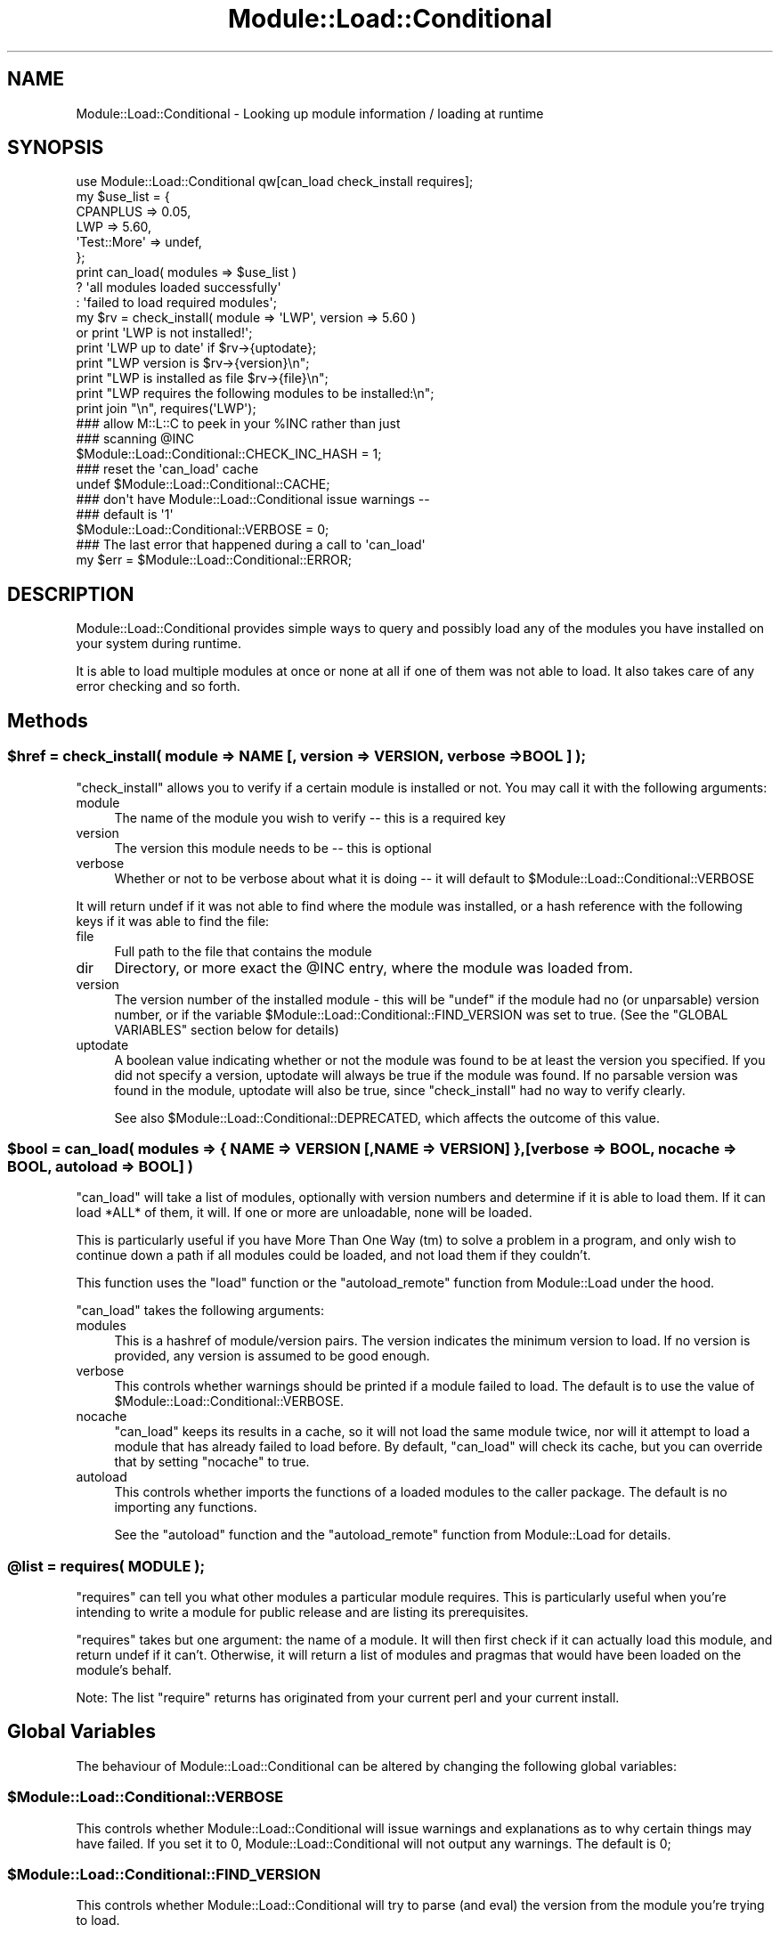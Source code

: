 .\" -*- mode: troff; coding: utf-8 -*-
.\" Automatically generated by Pod::Man 5.01 (Pod::Simple 3.43)
.\"
.\" Standard preamble:
.\" ========================================================================
.de Sp \" Vertical space (when we can't use .PP)
.if t .sp .5v
.if n .sp
..
.de Vb \" Begin verbatim text
.ft CW
.nf
.ne \\$1
..
.de Ve \" End verbatim text
.ft R
.fi
..
.\" \*(C` and \*(C' are quotes in nroff, nothing in troff, for use with C<>.
.ie n \{\
.    ds C` ""
.    ds C' ""
'br\}
.el\{\
.    ds C`
.    ds C'
'br\}
.\"
.\" Escape single quotes in literal strings from groff's Unicode transform.
.ie \n(.g .ds Aq \(aq
.el       .ds Aq '
.\"
.\" If the F register is >0, we'll generate index entries on stderr for
.\" titles (.TH), headers (.SH), subsections (.SS), items (.Ip), and index
.\" entries marked with X<> in POD.  Of course, you'll have to process the
.\" output yourself in some meaningful fashion.
.\"
.\" Avoid warning from groff about undefined register 'F'.
.de IX
..
.nr rF 0
.if \n(.g .if rF .nr rF 1
.if (\n(rF:(\n(.g==0)) \{\
.    if \nF \{\
.        de IX
.        tm Index:\\$1\t\\n%\t"\\$2"
..
.        if !\nF==2 \{\
.            nr % 0
.            nr F 2
.        \}
.    \}
.\}
.rr rF
.\" ========================================================================
.\"
.IX Title "Module::Load::Conditional 3"
.TH Module::Load::Conditional 3 2023-11-28 "perl v5.38.2" "Perl Programmers Reference Guide"
.\" For nroff, turn off justification.  Always turn off hyphenation; it makes
.\" way too many mistakes in technical documents.
.if n .ad l
.nh
.SH NAME
Module::Load::Conditional \- Looking up module information / loading at runtime
.SH SYNOPSIS
.IX Header "SYNOPSIS"
.Vb 1
\&    use Module::Load::Conditional qw[can_load check_install requires];
\&
\&
\&    my $use_list = {
\&            CPANPLUS        => 0.05,
\&            LWP             => 5.60,
\&            \*(AqTest::More\*(Aq    => undef,
\&    };
\&
\&    print can_load( modules => $use_list )
\&            ? \*(Aqall modules loaded successfully\*(Aq
\&            : \*(Aqfailed to load required modules\*(Aq;
\&
\&
\&    my $rv = check_install( module => \*(AqLWP\*(Aq, version => 5.60 )
\&                or print \*(AqLWP is not installed!\*(Aq;
\&
\&    print \*(AqLWP up to date\*(Aq if $rv\->{uptodate};
\&    print "LWP version is $rv\->{version}\en";
\&    print "LWP is installed as file $rv\->{file}\en";
\&
\&
\&    print "LWP requires the following modules to be installed:\en";
\&    print join "\en", requires(\*(AqLWP\*(Aq);
\&
\&    ### allow M::L::C to peek in your %INC rather than just
\&    ### scanning @INC
\&    $Module::Load::Conditional::CHECK_INC_HASH = 1;
\&
\&    ### reset the \*(Aqcan_load\*(Aq cache
\&    undef $Module::Load::Conditional::CACHE;
\&
\&    ### don\*(Aqt have Module::Load::Conditional issue warnings \-\-
\&    ### default is \*(Aq1\*(Aq
\&    $Module::Load::Conditional::VERBOSE = 0;
\&
\&    ### The last error that happened during a call to \*(Aqcan_load\*(Aq
\&    my $err = $Module::Load::Conditional::ERROR;
.Ve
.SH DESCRIPTION
.IX Header "DESCRIPTION"
Module::Load::Conditional provides simple ways to query and possibly load any of
the modules you have installed on your system during runtime.
.PP
It is able to load multiple modules at once or none at all if one of
them was not able to load. It also takes care of any error checking
and so forth.
.SH Methods
.IX Header "Methods"
.ie n .SS "$href = check_install( module => NAME [, version => VERSION, verbose => BOOL ] );"
.el .SS "\f(CW$href\fP = check_install( module => NAME [, version => VERSION, verbose => BOOL ] );"
.IX Subsection "$href = check_install( module => NAME [, version => VERSION, verbose => BOOL ] );"
\&\f(CW\*(C`check_install\*(C'\fR allows you to verify if a certain module is installed
or not. You may call it with the following arguments:
.IP module 4
.IX Item "module"
The name of the module you wish to verify \-\- this is a required key
.IP version 4
.IX Item "version"
The version this module needs to be \-\- this is optional
.IP verbose 4
.IX Item "verbose"
Whether or not to be verbose about what it is doing \-\- it will default
to \f(CW$Module::Load::Conditional::VERBOSE\fR
.PP
It will return undef if it was not able to find where the module was
installed, or a hash reference with the following keys if it was able
to find the file:
.IP file 4
.IX Item "file"
Full path to the file that contains the module
.IP dir 4
.IX Item "dir"
Directory, or more exact the \f(CW@INC\fR entry, where the module was
loaded from.
.IP version 4
.IX Item "version"
The version number of the installed module \- this will be \f(CW\*(C`undef\*(C'\fR if
the module had no (or unparsable) version number, or if the variable
\&\f(CW$Module::Load::Conditional::FIND_VERSION\fR was set to true.
(See the \f(CW\*(C`GLOBAL VARIABLES\*(C'\fR section below for details)
.IP uptodate 4
.IX Item "uptodate"
A boolean value indicating whether or not the module was found to be
at least the version you specified. If you did not specify a version,
uptodate will always be true if the module was found.
If no parsable version was found in the module, uptodate will also be
true, since \f(CW\*(C`check_install\*(C'\fR had no way to verify clearly.
.Sp
See also \f(CW$Module::Load::Conditional::DEPRECATED\fR, which affects
the outcome of this value.
.ie n .SS "$bool = can_load( modules => { NAME => VERSION [,NAME => VERSION] }, [verbose => BOOL, nocache => BOOL, autoload => BOOL] )"
.el .SS "\f(CW$bool\fP = can_load( modules => { NAME => VERSION [,NAME => VERSION] }, [verbose => BOOL, nocache => BOOL, autoload => BOOL] )"
.IX Subsection "$bool = can_load( modules => { NAME => VERSION [,NAME => VERSION] }, [verbose => BOOL, nocache => BOOL, autoload => BOOL] )"
\&\f(CW\*(C`can_load\*(C'\fR will take a list of modules, optionally with version
numbers and determine if it is able to load them. If it can load *ALL*
of them, it will. If one or more are unloadable, none will be loaded.
.PP
This is particularly useful if you have More Than One Way (tm) to
solve a problem in a program, and only wish to continue down a path
if all modules could be loaded, and not load them if they couldn't.
.PP
This function uses the \f(CW\*(C`load\*(C'\fR function or the \f(CW\*(C`autoload_remote\*(C'\fR function
from Module::Load under the hood.
.PP
\&\f(CW\*(C`can_load\*(C'\fR takes the following arguments:
.IP modules 4
.IX Item "modules"
This is a hashref of module/version pairs. The version indicates the
minimum version to load. If no version is provided, any version is
assumed to be good enough.
.IP verbose 4
.IX Item "verbose"
This controls whether warnings should be printed if a module failed
to load.
The default is to use the value of \f(CW$Module::Load::Conditional::VERBOSE\fR.
.IP nocache 4
.IX Item "nocache"
\&\f(CW\*(C`can_load\*(C'\fR keeps its results in a cache, so it will not load the
same module twice, nor will it attempt to load a module that has
already failed to load before. By default, \f(CW\*(C`can_load\*(C'\fR will check its
cache, but you can override that by setting \f(CW\*(C`nocache\*(C'\fR to true.
.IP autoload 4
.IX Item "autoload"
This controls whether imports the functions of a loaded modules to the caller package. The default is no importing any functions.
.Sp
See the \f(CW\*(C`autoload\*(C'\fR function and the \f(CW\*(C`autoload_remote\*(C'\fR function from Module::Load for details.
.ie n .SS "@list = requires( MODULE );"
.el .SS "\f(CW@list\fP = requires( MODULE );"
.IX Subsection "@list = requires( MODULE );"
\&\f(CW\*(C`requires\*(C'\fR can tell you what other modules a particular module
requires. This is particularly useful when you're intending to write
a module for public release and are listing its prerequisites.
.PP
\&\f(CW\*(C`requires\*(C'\fR takes but one argument: the name of a module.
It will then first check if it can actually load this module, and
return undef if it can't.
Otherwise, it will return a list of modules and pragmas that would
have been loaded on the module's behalf.
.PP
Note: The list \f(CW\*(C`require\*(C'\fR returns has originated from your current
perl and your current install.
.SH "Global Variables"
.IX Header "Global Variables"
The behaviour of Module::Load::Conditional can be altered by changing the
following global variables:
.ie n .SS $Module::Load::Conditional::VERBOSE
.el .SS \f(CW$Module::Load::Conditional::VERBOSE\fP
.IX Subsection "$Module::Load::Conditional::VERBOSE"
This controls whether Module::Load::Conditional will issue warnings and
explanations as to why certain things may have failed. If you set it
to 0, Module::Load::Conditional will not output any warnings.
The default is 0;
.ie n .SS $Module::Load::Conditional::FIND_VERSION
.el .SS \f(CW$Module::Load::Conditional::FIND_VERSION\fP
.IX Subsection "$Module::Load::Conditional::FIND_VERSION"
This controls whether Module::Load::Conditional will try to parse
(and eval) the version from the module you're trying to load.
.PP
If you don't wish to do this, set this variable to \f(CW\*(C`false\*(C'\fR. Understand
then that version comparisons are not possible, and Module::Load::Conditional
can not tell you what module version you have installed.
This may be desirable from a security or performance point of view.
Note that \f(CW$FIND_VERSION\fR code runs safely under \f(CW\*(C`taint mode\*(C'\fR.
.PP
The default is 1;
.ie n .SS $Module::Load::Conditional::CHECK_INC_HASH
.el .SS \f(CW$Module::Load::Conditional::CHECK_INC_HASH\fP
.IX Subsection "$Module::Load::Conditional::CHECK_INC_HASH"
This controls whether \f(CW\*(C`Module::Load::Conditional\*(C'\fR checks your
\&\f(CW%INC\fR hash to see if a module is available. By default, only
\&\f(CW@INC\fR is scanned to see if a module is physically on your
filesystem, or available via an \f(CW\*(C`@INC\-hook\*(C'\fR. Setting this variable
to \f(CW\*(C`true\*(C'\fR will trust any entries in \f(CW%INC\fR and return them for
you.
.PP
The default is 0;
.ie n .SS $Module::Load::Conditional::FORCE_SAFE_INC
.el .SS \f(CW$Module::Load::Conditional::FORCE_SAFE_INC\fP
.IX Subsection "$Module::Load::Conditional::FORCE_SAFE_INC"
This controls whether \f(CW\*(C`Module::Load::Conditional\*(C'\fR sanitises \f(CW@INC\fR
by removing "\f(CW\*(C`.\*(C'\fR". The current default setting is \f(CW0\fR, but this
may change in a future release.
.ie n .SS $Module::Load::Conditional::CACHE
.el .SS \f(CW$Module::Load::Conditional::CACHE\fP
.IX Subsection "$Module::Load::Conditional::CACHE"
This holds the cache of the \f(CW\*(C`can_load\*(C'\fR function. If you explicitly
want to remove the current cache, you can set this variable to
\&\f(CW\*(C`undef\*(C'\fR
.ie n .SS $Module::Load::Conditional::ERROR
.el .SS \f(CW$Module::Load::Conditional::ERROR\fP
.IX Subsection "$Module::Load::Conditional::ERROR"
This holds a string of the last error that happened during a call to
\&\f(CW\*(C`can_load\*(C'\fR. It is useful to inspect this when \f(CW\*(C`can_load\*(C'\fR returns
\&\f(CW\*(C`undef\*(C'\fR.
.ie n .SS $Module::Load::Conditional::DEPRECATED
.el .SS \f(CW$Module::Load::Conditional::DEPRECATED\fP
.IX Subsection "$Module::Load::Conditional::DEPRECATED"
This controls whether \f(CW\*(C`Module::Load::Conditional\*(C'\fR checks if
a dual-life core module has been deprecated. If this is set to
true \f(CW\*(C`check_install\*(C'\fR will return false to \f(CW\*(C`uptodate\*(C'\fR, if
a dual-life module is found to be loaded from \f(CW$Config{privlibexp}\fR
.PP
The default is 0;
.SH "See Also"
.IX Header "See Also"
\&\f(CW\*(C`Module::Load\*(C'\fR
.SH "BUG REPORTS"
.IX Header "BUG REPORTS"
Please report bugs or other issues to <bug\-module\-load\-conditional@rt.cpan.org>.
.SH AUTHOR
.IX Header "AUTHOR"
This module by Jos Boumans <kane@cpan.org>.
.SH COPYRIGHT
.IX Header "COPYRIGHT"
This library is free software; you may redistribute and/or modify it
under the same terms as Perl itself.
